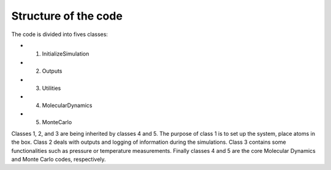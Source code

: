 Structure of the code
=====================

The code is divided into fives classes:

- 1. InitializeSimulation
- 2. Outputs
- 3. Utilities
- 4. MolecularDynamics
- 5. MonteCarlo

Classes 1, 2, and 3 are being inherited by classes 4 and 5. The purpose of
class 1 is to set up the system, place atoms in the box. Class 2 deals with outputs
and logging of information during the simulations. Class 3 contains some 
functionalities such as pressure or temperature measurements. Finally classes 4 
and 5 are the core Molecular Dynamics and Monte Carlo codes, respectively.